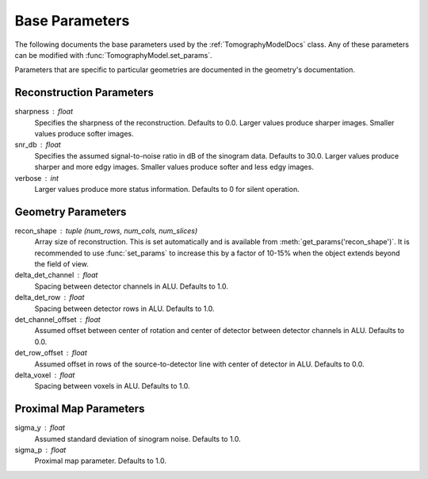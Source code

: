 .. _ParametersDocs:


===============
Base Parameters
===============

The following documents the base parameters used by the :ref:`TomographyModelDocs` class.
Any of these parameters can be modified with :func:`TomographyModel.set_params`.

Parameters that are specific to particular geometries are documented in the geometry's documentation.

Reconstruction Parameters
^^^^^^^^^^^^^^^^^^^^^^^^^

sharpness : float
    Specifies the sharpness of the reconstruction. Defaults to 0.0. Larger values produce sharper images. Smaller values produce softer images.

snr_db : float
    Specifies the assumed signal-to-noise ratio in dB of the sinogram data. Defaults to 30.0. Larger values produce sharper and more edgy images. Smaller values produce softer and less edgy images.

verbose : int
    Larger values produce more status information. Defaults to 0 for silent operation.


Geometry Parameters
^^^^^^^^^^^^^^^^^^^

recon_shape : tuple (num_rows, num_cols, num_slices)
    Array size of reconstruction. This is set automatically and is available from :meth:`get_params('recon_shape')`.
    It is recommended to use :func:`set_params` to increase this by a factor of 10-15% when the object extends beyond the field of view.

delta_det_channel : float
    Spacing between detector channels in ALU. Defaults to 1.0.

delta_det_row : float
    Spacing between detector rows in ALU. Defaults to 1.0.

det_channel_offset : float
    Assumed offset between center of rotation and center of detector between detector channels in ALU. Defaults to 0.0.

det_row_offset : float
    Assumed offset in rows of the source-to-detector line with center of detector in ALU. Defaults to 0.0.

delta_voxel : float
    Spacing between voxels in ALU. Defaults to 1.0.


Proximal Map Parameters
^^^^^^^^^^^^^^^^^^^^^^^

sigma_y : float
    Assumed standard deviation of sinogram noise. Defaults to 1.0.

sigma_p : float
    Proximal map parameter. Defaults to 1.0.




